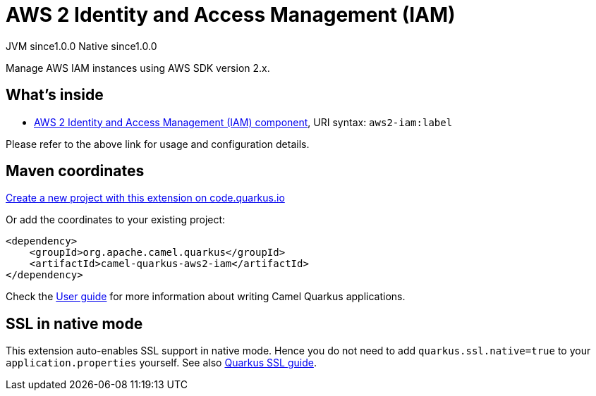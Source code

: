 // Do not edit directly!
// This file was generated by camel-quarkus-maven-plugin:update-extension-doc-page
= AWS 2 Identity and Access Management (IAM)
:page-aliases: extensions/aws2-iam.adoc
:linkattrs:
:cq-artifact-id: camel-quarkus-aws2-iam
:cq-native-supported: true
:cq-status: Stable
:cq-status-deprecation: Stable
:cq-description: Manage AWS IAM instances using AWS SDK version 2.x.
:cq-deprecated: false
:cq-jvm-since: 1.0.0
:cq-native-since: 1.0.0

[.badges]
[.badge-key]##JVM since##[.badge-supported]##1.0.0## [.badge-key]##Native since##[.badge-supported]##1.0.0##

Manage AWS IAM instances using AWS SDK version 2.x.

== What's inside

* xref:{cq-camel-components}::aws2-iam-component.adoc[AWS 2 Identity and Access Management (IAM) component], URI syntax: `aws2-iam:label`

Please refer to the above link for usage and configuration details.

== Maven coordinates

https://code.quarkus.io/?extension-search=camel-quarkus-aws2-iam[Create a new project with this extension on code.quarkus.io, window="_blank"]

Or add the coordinates to your existing project:

[source,xml]
----
<dependency>
    <groupId>org.apache.camel.quarkus</groupId>
    <artifactId>camel-quarkus-aws2-iam</artifactId>
</dependency>
----

Check the xref:user-guide/index.adoc[User guide] for more information about writing Camel Quarkus applications.

== SSL in native mode

This extension auto-enables SSL support in native mode. Hence you do not need to add
`quarkus.ssl.native=true` to your `application.properties` yourself. See also
https://quarkus.io/guides/native-and-ssl[Quarkus SSL guide].
